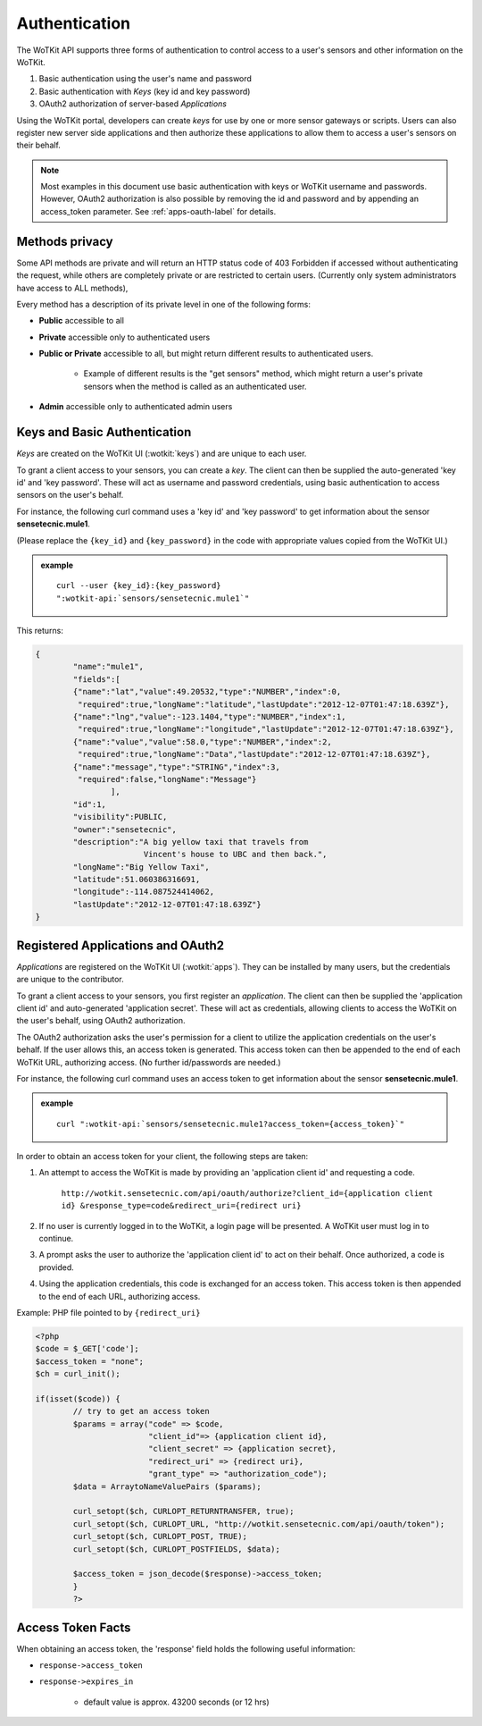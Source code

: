 
.. index::
	single: Authentication

.. _api_authentication:

Authentication
==============	

The WoTKit API supports three forms of authentication to control access to a user's sensors
and other information on the WoTKit.

#. Basic authentication using the user's name and password
#. Basic authentication with *Keys* (key id and key password)
#. OAuth2 authorization of server-based *Applications*

Using the WoTKit portal, developers can create *keys* for use by one or more sensor gateways
or scripts.  Users can also register new server side applications and then authorize
these applications to allow them to access a user's sensors on their behalf.

.. only:: smartstreets

	Smart Streets also includes support for authentication using the Smart Streets developer key.
	See :ref:`api-smartstreets-label` for more information.

.. note::

	Most examples in this document use basic authentication with keys or WoTKit username and passwords. However,
	OAuth2 authorization is also possible by removing the id and password and by appending an access_token parameter.
	See :ref:`apps-oauth-label` for details.

.. _methods-privacy-label:

.. index:: API Permissions, Methods Privacy
	
Methods privacy
----------------
.. TODO public methods described here - confusing

Some API methods are private and will return an HTTP status code of 403 Forbidden if accessed without authenticating the
request, while others are completely private or are restricted to certain users.
(Currently only system administrators have access to ALL methods),

Every method has a description of its private level in one of the following forms:

* **Public** accessible to all
* **Private** accessible only to authenticated users
* **Public or Private** accessible to all, but might return different results to authenticated users. 

	* Example of different results is the "get sensors" method, which might return a user's private sensors when the method is called as an authenticated user.
	
* **Admin** accessible only to authenticated admin users

.. _keys-basic-auth-label:

.. index:: Keys

Keys and Basic Authentication
------------------------------
*Keys* are created on the WoTKit UI (:wotkit:`keys`) and are unique to each user. 

To grant a client access to your sensors, you can create a *key*. The client can then be supplied the auto-generated
'key id' and 'key password'. These will act as username and password credentials, using basic authentication to access
sensors on the user's behalf.

For instance, the following curl command uses a 'key id' and 'key password' to get information about the sensor **sensetecnic.mule1**.  

(Please replace the ``{key_id}`` and ``{key_password}`` in the code with appropriate values copied from the WoTKit UI.)

.. admonition:: example

	.. parsed-literal::

		curl --user {key_id}:{key_password} 
		":wotkit-api:`sensors/sensetecnic.mule1`"


This returns:

.. code-block:: json
	
	{
		"name":"mule1",
		"fields":[
		{"name":"lat","value":49.20532,"type":"NUMBER","index":0,
		 "required":true,"longName":"latitude","lastUpdate":"2012-12-07T01:47:18.639Z"},
		{"name":"lng","value":-123.1404,"type":"NUMBER","index":1,
		 "required":true,"longName":"longitude","lastUpdate":"2012-12-07T01:47:18.639Z"},
		{"name":"value","value":58.0,"type":"NUMBER","index":2,
		 "required":true,"longName":"Data","lastUpdate":"2012-12-07T01:47:18.639Z"},
		{"name":"message","type":"STRING","index":3,
		 "required":false,"longName":"Message"}
			],
		"id":1,
		"visibility":PUBLIC,
		"owner":"sensetecnic",
		"description":"A big yellow taxi that travels from 
		               Vincent's house to UBC and then back.",
		"longName":"Big Yellow Taxi",
		"latitude":51.060386316691,
		"longitude":-114.087524414062,
		"lastUpdate":"2012-12-07T01:47:18.639Z"}
	}

.. _apps-oauth-label:

.. index:: Applications
	single: OAuth2
	
Registered Applications and OAuth2
------------------------------------
*Applications* are registered on the WoTKit UI (:wotkit:`apps`). They can be installed by many users, but the credentials are unique to the contributor.

To grant a client access to your sensors, you first register an *application*. The client can then be supplied the 'application client id' and auto-generated 'application secret'. 
These will act as credentials, allowing clients to access the WoTKit on the user's behalf, using OAuth2 authorization.

The OAuth2 authorization asks the user's permission for a client to utilize the application credentials on the user's behalf. 
If the user allows this, an access token is generated. This access token can then be appended to the end of each WoTKit URL, authorizing access. 
(No further id/passwords are needed.) 

For instance, the following curl command uses an access token to get information about the sensor **sensetecnic.mule1**. 

.. admonition:: example

	.. parsed-literal::

		curl ":wotkit-api:`sensors/sensetecnic.mule1?access_token={access_token}`"


In order to obtain an access token for your client, the following steps are taken:

#. An attempt to access the WoTKit is made by providing an 'application client id' and requesting a code. 

	``http://wotkit.sensetecnic.com/api/oauth/authorize?client_id={application client id}
	&response_type=code&redirect_uri={redirect uri}``
	
#. If no user is currently logged in to the WoTKit, a login page will be presented. A WoTKit user must log in to continue. 
#. A prompt asks the user to authorize the 'application client id' to act on their behalf. Once authorized, a code is provided. 
#. Using the application credentials, this code is exchanged for an access token. This access token is then appended to the end of each URL, authorizing access. 

Example: PHP file pointed to by ``{redirect_uri}``

.. code-block:: php

	<?php
	$code = $_GET['code'];
	$access_token = "none";
	$ch = curl_init();
		
	if(isset($code)) {
		// try to get an access token
		$params = array("code" => $code,
				"client_id"=> {application client id},
				"client_secret" => {application secret},
				"redirect_uri" => {redirect uri},
				"grant_type" => "authorization_code");			
		$data = ArraytoNameValuePairs ($params);
				
		curl_setopt($ch, CURLOPT_RETURNTRANSFER, true);
		curl_setopt($ch, CURLOPT_URL, "http://wotkit.sensetecnic.com/api/oauth/token");
		curl_setopt($ch, CURLOPT_POST, TRUE);
		curl_setopt($ch, CURLOPT_POSTFIELDS, $data);
			
		$access_token = json_decode($response)->access_token;	
		}	
		?>


.. _access-token-label:		

.. index:: Access Token
		
Access Token Facts
------------------
When obtaining an access token, the 'response' field holds the  following useful information:

* ``response->access_token``
* ``response->expires_in``

	* default value is approx. 43200 seconds (or 12 hrs)